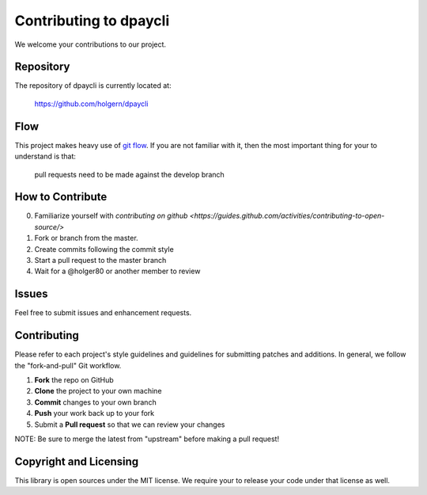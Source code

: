 Contributing to dpaycli
====================

We welcome your contributions to our project.

Repository
----------

The repository of dpaycli is currently located at:

    https://github.com/holgern/dpaycli

Flow
----

This project makes heavy use of `git flow <http://nvie.com/posts/a-successful-git-branching-model/>`_.
If you are not familiar with it, then the most important thing for your
to understand is that:

    pull requests need to be made against the develop branch

How to Contribute
-----------------

0. Familiarize yourself with `contributing on github <https://guides.github.com/activities/contributing-to-open-source/>`
1. Fork or branch from the master.
2. Create commits following the commit style
3. Start a pull request to the master branch
4. Wait for a @holger80 or another member to review

Issues
------

Feel free to submit issues and enhancement requests.

Contributing
------------

Please refer to each project's style guidelines and guidelines for
submitting patches and additions. In general, we follow the
"fork-and-pull" Git workflow.

1. **Fork** the repo on GitHub
2. **Clone** the project to your own machine
3. **Commit** changes to your own branch
4. **Push** your work back up to your fork
5. Submit a **Pull request** so that we can review your changes

NOTE: Be sure to merge the latest from "upstream" before making a pull
request!

Copyright and Licensing
-----------------------

This library is open sources under the MIT license. We require your to
release your code under that license as well.
